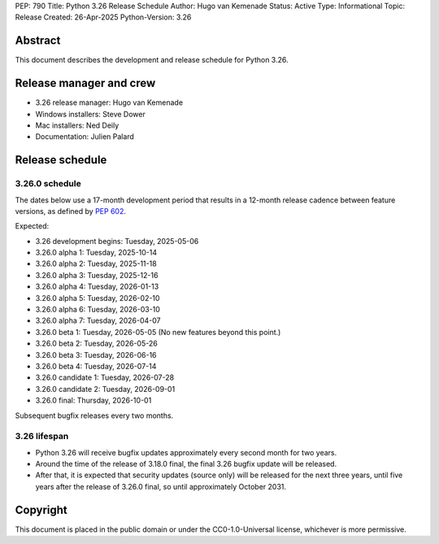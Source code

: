 PEP: 790
Title: Python 3.26 Release Schedule
Author: Hugo van Kemenade
Status: Active
Type: Informational
Topic: Release
Created: 26-Apr-2025
Python-Version: 3.26


Abstract
========

This document describes the development and release schedule for Python 3.26.

Release manager and crew
========================

- 3.26 release manager: Hugo van Kemenade
- Windows installers: Steve Dower
- Mac installers: Ned Deily
- Documentation: Julien Palard


Release schedule
================

3.26.0 schedule
---------------

The dates below use a 17-month development period that results in a 12-month
release cadence between feature versions, as defined by :pep:`602`.

Expected:

- 3.26 development begins: Tuesday, 2025-05-06
- 3.26.0 alpha 1: Tuesday, 2025-10-14
- 3.26.0 alpha 2: Tuesday, 2025-11-18
- 3.26.0 alpha 3: Tuesday, 2025-12-16
- 3.26.0 alpha 4: Tuesday, 2026-01-13
- 3.26.0 alpha 5: Tuesday, 2026-02-10
- 3.26.0 alpha 6: Tuesday, 2026-03-10
- 3.26.0 alpha 7: Tuesday, 2026-04-07
- 3.26.0 beta 1: Tuesday, 2026-05-05
  (No new features beyond this point.)
- 3.26.0 beta 2: Tuesday, 2026-05-26
- 3.26.0 beta 3: Tuesday, 2026-06-16
- 3.26.0 beta 4: Tuesday, 2026-07-14
- 3.26.0 candidate 1: Tuesday, 2026-07-28
- 3.26.0 candidate 2: Tuesday, 2026-09-01
- 3.26.0 final: Thursday, 2026-10-01

Subsequent bugfix releases every two months.


3.26 lifespan
-------------

* Python 3.26 will receive bugfix updates approximately every second month for
  two years.
* Around the time of the release of 3.18.0 final, the final 3.26 bugfix update
  will be released.
* After that, it is expected that security updates (source only) will be
  released for the next three years, until five years after the release of
  3.26.0 final, so until approximately October 2031.


Copyright
=========

This document is placed in the public domain or under the
CC0-1.0-Universal license, whichever is more permissive.
